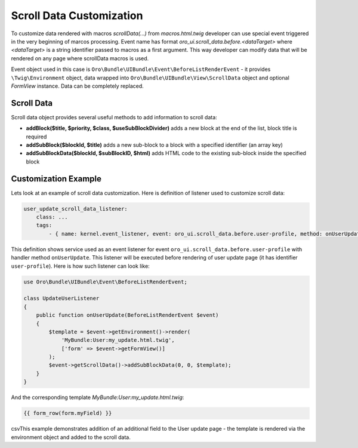 .. _bundle-docs-platform-ui-bundle-scroll-data:

Scroll Data Customization
=========================

To customize data rendered with macros `scrollData(...)` from `macros.html.twig` developer can use special event
triggered in the very beginning of marcos processing. Event name has format `oro_ui.scroll_data.before.<dataTarget>`
where `<dataTarget>` is a string identifier passed to macros as a first argument. This way developer can modify
data that will be rendered on any page where scrollData macros is used.

Event object used in this case is ``Oro\Bundle\UIBundle\Event\BeforeListRenderEvent`` - it provides ``\Twig\Environment``
object, data wrapped into ``Oro\Bundle\UIBundle\View\ScrollData`` object and optional `FormView` instance. Data can be
completely replaced.

Scroll Data
-----------

Scroll data object provides several useful methods to add information to scroll data:

- **addBlock($title, $priority, $class, $useSubBlockDivider)** adds a new block at the end of the list, block title is required
- **addSubBlock($blockId, $title)** adds a new sub-block to a block with a specified identifier (an array key)
- **addSubBlockData($blockId, $subBlockID, $html)** adds HTML code to the existing sub-block inside the specified block

Customization Example
---------------------

Lets look at an example of scroll data customization. Here is definition of listener used to customize scroll data:

.. code-block:: yaml


    user_update_scroll_data_listener:
        class: ...
        tags:
            - { name: kernel.event_listener, event: oro_ui.scroll_data.before.user-profile, method: onUserUpdate }


This definition shows service used as an event listener for event ``oro_ui.scroll_data.before.user-profile`` with handler method ``onUserUpdate``. This listener will be executed before rendering of user update page (it has identifier ``user-profile``). Here is how such listener can look like:

.. code-block:: php


    use Oro\Bundle\UIBundle\Event\BeforeListRenderEvent;

    class UpdateUserListener
    {
        public function onUserUpdate(BeforeListRenderEvent $event)
        {
            $template = $event->getEnvironment()->render(
                'MyBundle:User:my_update.html.twig',
                ['form' => $event->getFormView()]
            );
            $event->getScrollData()->addSubBlockData(0, 0, $template);
        }
    }

And the corresponding template `MyBundle:User:my_update.html.twig`:

.. code-block:: none

   {{ form_row(form.myField) }}

csvThis example demonstrates addition of an additional field to the User update page - the template is rendered via the environment object
and added to the scroll data.

